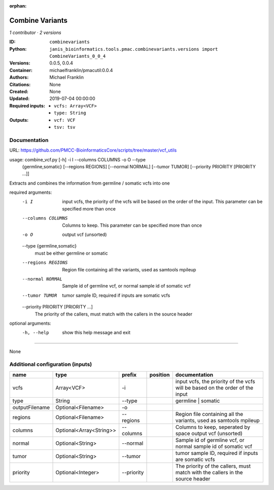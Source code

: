 :orphan:

Combine Variants
==================================

*1 contributor · 2 versions*

:ID: ``combinevariants``
:Python: ``janis_bioinformatics.tools.pmac.combinevariants.versions import CombineVariants_0_0_4``
:Versions: 0.0.5, 0.0.4
:Container: michaelfranklin/pmacutil:0.0.4
:Authors: Michael Franklin
:Citations: None
:Created: None
:Updated: 2019-07-04 00:00:00
:Required inputs:
   - ``vcfs: Array<VCF>``

   - ``type: String``
:Outputs: 
   - ``vcf: VCF``

   - ``tsv: tsv``

Documentation
-------------

URL: `https://github.com/PMCC-BioinformaticsCore/scripts/tree/master/vcf_utils <https://github.com/PMCC-BioinformaticsCore/scripts/tree/master/vcf_utils>`_


usage: combine_vcf.py [-h] -i I --columns COLUMNS -o O --type
                      {germline,somatic} [--regions REGIONS] [--normal NORMAL]
                      [--tumor TUMOR] [--priority PRIORITY [PRIORITY ...]]

Extracts and combines the information from germline / somatic vcfs into one

required arguments:
  -i I                  input vcfs, the priority of the vcfs will be based on
                        the order of the input. This parameter can be
                        specified more than once
  --columns COLUMNS     Columns to keep. This parameter can be specified more
                        than once
  -o O                  output vcf (unsorted)
  --type {germline,somatic}
                        must be either germline or somatic
  --regions REGIONS     Region file containing all the variants, used as
                        samtools mpileup
  --normal NORMAL       Sample id of germline vcf, or normal sample id of
                        somatic vcf
  --tumor TUMOR         tumor sample ID, required if inputs are somatic vcfs
  --priority PRIORITY [PRIORITY ...]
                        The priority of the callers, must match with the
                        callers in the source header

optional arguments:
  -h, --help            show this help message and exit


------

None

Additional configuration (inputs)
---------------------------------

==============  =======================  ==========  ==========  =============================================================================
name            type                     prefix      position    documentation
==============  =======================  ==========  ==========  =============================================================================
vcfs            Array<VCF>               -i                      input vcfs, the priority of the vcfs will be based on the order of the input
type            String                   --type                  germline | somatic
outputFilename  Optional<Filename>       -o
regions         Optional<Filename>       --regions               Region file containing all the variants, used as samtools mpileup
columns         Optional<Array<String>>  --columns               Columns to keep, seperated by space output vcf (unsorted)
normal          Optional<String>         --normal                Sample id of germline vcf, or normal sample id of somatic vcf
tumor           Optional<String>         --tumor                 tumor sample ID, required if inputs are somatic vcfs
priority        Optional<Integer>        --priority              The priority of the callers, must match with the callers in the source header
==============  =======================  ==========  ==========  =============================================================================

